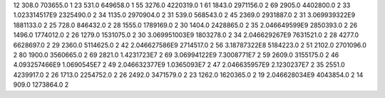 12	308.0	703655.0	1
23	531.0	649658.0	1
55	3276.0	4220319.0	1
61	1843.0	2971156.0	2
69	2905.0	4402800.0	2
33	1.023314517E9	2325490.0	2
34	1135.0	2970904.0	2
31	539.0	568543.0	2
45	2369.0	2931887.0	2
31	3.069939322E9	1881133.0	2
25	728.0	846432.0	2
28	1555.0	1789169.0	2
30	1404.0	2428865.0	2
35	2.046649599E9	2850393.0	2
26	1496.0	1774012.0	2
26	1279.0	1531075.0	2
30	3.069951003E9	1803278.0	2
34	2.046629267E9	7631521.0	2
28	4277.0	6628697.0	2
29	2360.0	5114625.0	2
42	2.046627586E9	2714517.0	2
56	3.18787322E8	5184223.0	2
51	2102.0	2701096.0	2
80	1900.0	3560665.0	2
69	2821.0	1.4231723E7	2
69	3.06994122E9	7.3008771E7	2
59	2609.0	3155175.0	2
46	4.093257466E9	1.0690545E7	2
49	2.046632377E9	1.0365093E7	2
47	2.046635957E9	2.1230237E7	2
35	2551.0	4239917.0	2
26	1713.0	2254752.0	2
26	2492.0	3471579.0	2
23	1262.0	1620365.0	2
19	2.046628034E9	4043854.0	2
14	909.0	1273864.0	2
